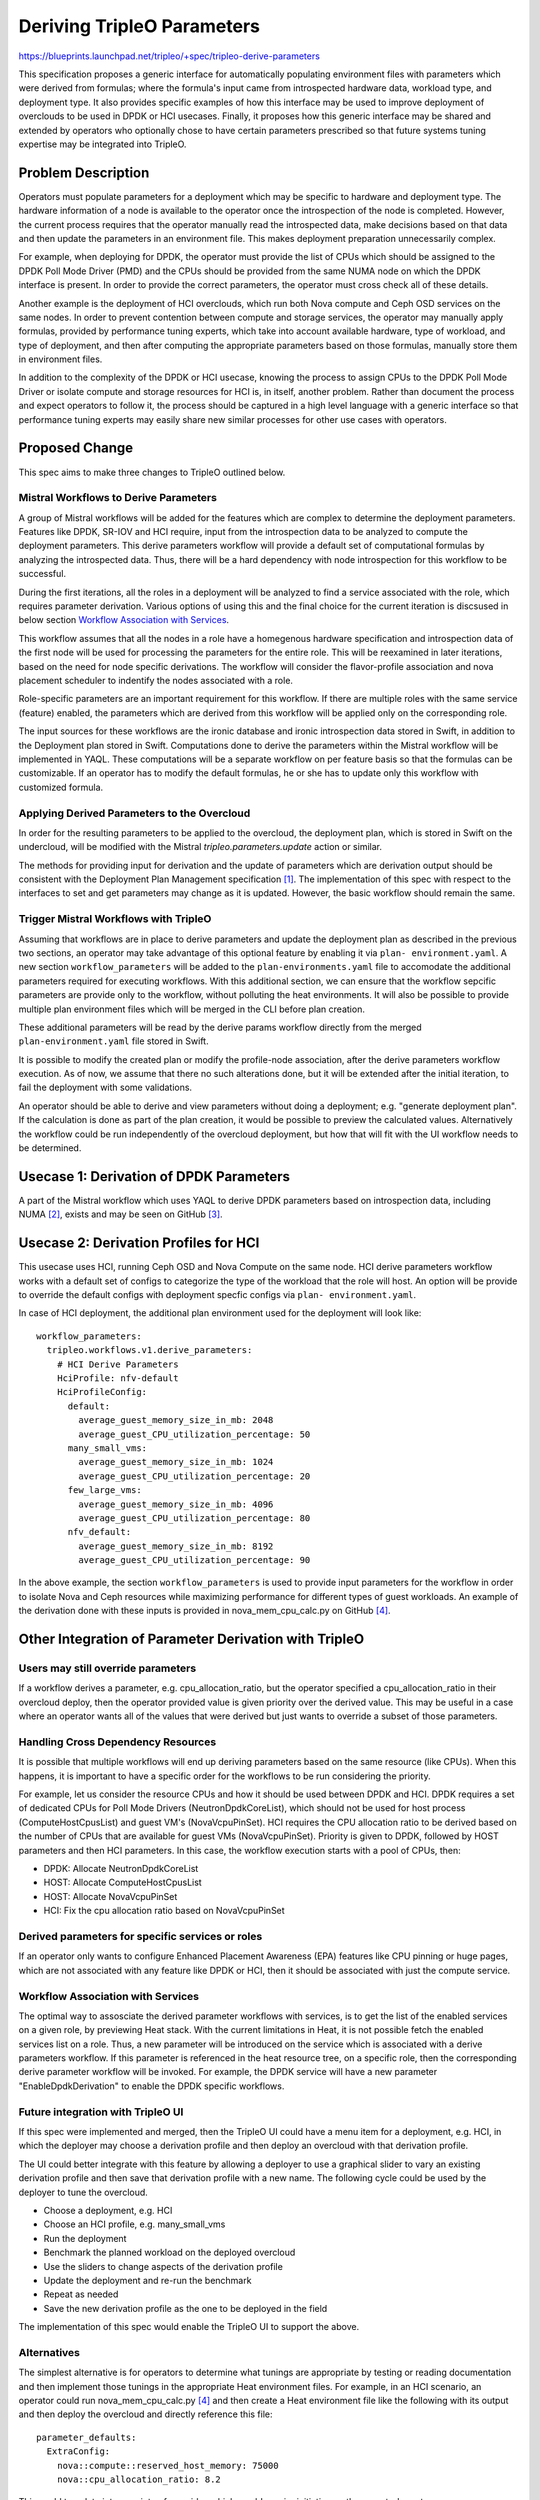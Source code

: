 ..
 This work is licensed under a Creative Commons Attribution 3.0 Unported
 License.

 http://creativecommons.org/licenses/by/3.0/legalcode

===========================
Deriving TripleO Parameters
===========================

https://blueprints.launchpad.net/tripleo/+spec/tripleo-derive-parameters

This specification proposes a generic interface for automatically
populating environment files with parameters which were derived from
formulas; where the formula's input came from introspected hardware
data, workload type, and deployment type. It also provides specific
examples of how this interface may be used to improve deployment of
overclouds to be used in DPDK or HCI usecases. Finally, it proposes
how this generic interface may be shared and extended by operators
who optionally chose to have certain parameters prescribed so that
future systems tuning expertise may be integrated into TripleO.

Problem Description
===================

Operators must populate parameters for a deployment which may be
specific to hardware and deployment type. The hardware information
of a node is available to the operator once the introspection of the
node is completed. However, the current process requires that the
operator manually read the introspected data, make decisions based on
that data and then update the parameters in an environment file. This
makes deployment preparation unnecessarily complex.

For example, when deploying for DPDK, the operator must provide the
list of CPUs which should be assigned to the DPDK Poll Mode Driver
(PMD) and the CPUs should be provided from the same NUMA node on which
the DPDK interface is present. In order to provide the correct
parameters, the operator must cross check all of these details.

Another example is the deployment of HCI overclouds, which run both
Nova compute and Ceph OSD services on the same nodes. In order to
prevent contention between compute and storage services, the operator
may manually apply formulas, provided by performance tuning experts,
which take into account available hardware, type of workload, and type
of deployment, and then after computing the appropriate parameters
based on those formulas, manually store them in environment files.

In addition to the complexity of the DPDK or HCI usecase, knowing the
process to assign CPUs to the DPDK Poll Mode Driver or isolate compute
and storage resources for HCI is, in itself, another problem. Rather
than document the process and expect operators to follow it, the
process should be captured in a high level language with a generic
interface so that performance tuning experts may easily share new
similar processes for other use cases with operators.

Proposed Change
===============

This spec aims to make three changes to TripleO outlined below.

Mistral Workflows to Derive Parameters
--------------------------------------

A group of Mistral workflows will be added for the features which are
complex to determine the deployment parameters. Features like DPDK,
SR-IOV and HCI require, input from the introspection data to be
analyzed to compute the deployment parameters. This derive parameters
workflow will provide a default set of computational formulas by
analyzing the introspected data. Thus, there will be a hard dependency
with node introspection for this workflow to be successful.

During the first iterations, all the roles in a deployment will be
analyzed to find a service associated with the role, which requires
parameter derivation. Various options of using this and the final
choice for the current iteration is discsused in below section
`Workflow Association with Services`_.

This workflow assumes that all the nodes in a role have a homegenous
hardware specification and introspection data of the first node will
be used for processing the parameters for the entire role. This will
be reexamined in later iterations, based on the need for node specific
derivations. The workflow will consider the flavor-profile association
and nova placement scheduler to indentify the nodes associated with a
role.

Role-specific parameters are an important requirement for this workflow.
If there are multiple roles with the same service (feature) enabled,
the parameters which are derived from this workflow will be applied
only on the corresponding role.

The input sources for these workflows are the ironic database and ironic
introspection data stored in Swift, in addition to the Deployment plan stored
in Swift. Computations done to derive the parameters within the Mistral
workflow will be implemented in YAQL. These computations will be a separate
workflow on per feature basis so that the formulas can be customizable. If an
operator has to modify the default formulas, he or she has to update only this
workflow with customized formula.


Applying Derived Parameters to the Overcloud
--------------------------------------------

In order for the resulting parameters to be applied to the overcloud,
the deployment plan, which is stored in Swift on the undercloud,
will be modified with the Mistral `tripleo.parameters.update` action
or similar.

The methods for providing input for derivation and the update of
parameters which are derivation output should be consistent with the
Deployment Plan Management specification [1]_. The implementation of
this spec with respect to the interfaces to set and get parameters may
change as it is updated. However, the basic workflow should remain the
same.

Trigger Mistral Workflows with TripleO
--------------------------------------

Assuming that workflows are in place to derive parameters and update the
deployment plan as described in the previous two sections, an operator may
take advantage of this optional feature by enabling it via ``plan-
environment.yaml``. A new section ``workflow_parameters`` will be added to
the ``plan-environments.yaml`` file to accomodate the additional parameters
required for executing workflows. With this additional section, we can ensure
that the workflow sepcific parameters are provide only to the workflow,
without polluting the heat environments. It will also be possible to provide
multiple plan environment files which will be merged in the CLI before plan
creation.

These additional parameters will be read by the derive params workflow
directly from the merged ``plan-environment.yaml`` file stored in Swift.

It is possible to modify the created plan or modify the profile-node
association, after the derive parameters workflow execution. As of
now, we assume that there no such alterations done, but it will be
extended after the initial iteration, to fail the deployment with
some validations.

An operator should be able to derive and view parameters without doing a
deployment; e.g. "generate deployment plan". If the calculation is done as
part of the plan creation, it would be possible to preview the calculated
values. Alternatively the workflow could be run independently of the overcloud
deployment, but how that will fit with the UI workflow needs to be determined.

Usecase 1: Derivation of DPDK Parameters
========================================

A part of the Mistral workflow which uses YAQL to derive DPDK
parameters based on introspection data, including NUMA [2]_, exists
and may be seen on GitHub [3]_.

Usecase 2: Derivation Profiles for HCI
======================================

This usecase uses HCI, running Ceph OSD and Nova Compute on the same node. HCI
derive parameters workflow works with a default set of configs to categorize
the type of the workload that the role will host. An option will be provide to
override the default configs with deployment specfic configs via ``plan-
environment.yaml``.

In case of HCI deployment, the additional plan environment used for the
deployment will look like::

    workflow_parameters:
      tripleo.workflows.v1.derive_parameters:
        # HCI Derive Parameters
        HciProfile: nfv-default
        HciProfileConfig:
          default:
            average_guest_memory_size_in_mb: 2048
            average_guest_CPU_utilization_percentage: 50
          many_small_vms:
            average_guest_memory_size_in_mb: 1024
            average_guest_CPU_utilization_percentage: 20
          few_large_vms:
            average_guest_memory_size_in_mb: 4096
            average_guest_CPU_utilization_percentage: 80
          nfv_default:
            average_guest_memory_size_in_mb: 8192
            average_guest_CPU_utilization_percentage: 90

In the above example, the section ``workflow_parameters`` is used to provide
input parameters for the workflow in order to isolate Nova and Ceph
resources while maximizing performance for different types of guest
workloads. An example of the derivation done with these inputs is
provided in nova_mem_cpu_calc.py on GitHub [4]_.


Other Integration of Parameter Derivation with TripleO
======================================================

Users may still override parameters
-----------------------------------

If a workflow derives a parameter, e.g. cpu_allocation_ratio, but the
operator specified a cpu_allocation_ratio in their overcloud deploy,
then the operator provided value is given priority over the derived
value. This may be useful in a case where an operator wants all of the
values that were derived but just wants to override a subset of those
parameters.

Handling Cross Dependency Resources
-----------------------------------

It is possible that multiple workflows will end up deriving parameters based
on the same resource (like CPUs). When this happens, it is important to have a
specific order for the workflows to be run considering the priority.

For example, let us consider the resource CPUs and how it should be used
between DPDK and HCI. DPDK requires a set of dedicated CPUs for Poll Mode
Drivers (NeutronDpdkCoreList), which should not be used for host process
(ComputeHostCpusList) and guest VM's (NovaVcpuPinSet). HCI requires the CPU
allocation ratio to be derived based on the number of CPUs that are available
for guest VMs (NovaVcpuPinSet). Priority is given to DPDK, followed by HOST
parameters and then HCI parameters. In this case, the workflow execution
starts with a pool of CPUs, then:

* DPDK: Allocate NeutronDpdkCoreList
* HOST: Allocate ComputeHostCpusList
* HOST: Allocate NovaVcpuPinSet
* HCI: Fix the cpu allocation ratio based on NovaVcpuPinSet

Derived parameters for specific services or roles
-------------------------------------------------

If an operator only wants to configure Enhanced Placement Awareness (EPA)
features like CPU pinning or huge pages, which are not associated with any
feature like DPDK or HCI, then it should be associated with just the compute
service.

Workflow Association with Services
----------------------------------

The optimal way to assosciate the derived parameter workflows with
services, is to get the list of the enabled services on a given role,
by previewing Heat stack. With the current limitations in Heat, it is
not possible fetch the enabled services list on a role. Thus, a new
parameter will be introduced on the service which is associated with a
derive parameters workflow. If this parameter is referenced in the
heat resource tree, on a specific role, then the corresponding derive
parameter workflow will be invoked. For example, the DPDK service will
have a new parameter "EnableDpdkDerivation" to enable the DPDK
specific workflows.

Future integration with TripleO UI
----------------------------------

If this spec were implemented and merged, then the TripleO UI could
have a menu item for a deployment, e.g. HCI, in which the deployer may
choose a derivation profile and then deploy an overcloud with that
derivation profile.

The UI could better integrate with this feature by allowing a deployer
to use a graphical slider to vary an existing derivation profile and
then save that derivation profile with a new name. The following
cycle could be used by the deployer to tune the overcloud.

* Choose a deployment, e.g. HCI
* Choose an HCI profile, e.g. many_small_vms
* Run the deployment
* Benchmark the planned workload on the deployed overcloud
* Use the sliders to change aspects of the derivation profile
* Update the deployment and re-run the benchmark
* Repeat as needed
* Save the new derivation profile as the one to be deployed in the field

The implementation of this spec would enable the TripleO UI to support
the above.

Alternatives
------------

The simplest alternative is for operators to determine what tunings
are appropriate by testing or reading documentation and then implement
those tunings in the appropriate Heat environment files. For example,
in an HCI scenario, an operator could run nova_mem_cpu_calc.py [4]_
and then create a Heat environment file like the following with its
output and then deploy the overcloud and directly reference this
file::

    parameter_defaults:
      ExtraConfig:
        nova::compute::reserved_host_memory: 75000
	nova::cpu_allocation_ratio: 8.2

This could translate into a variety of overrides which would require
initiative on the operator's part.

Another alternative is to write separate tools which generate the
desired Heat templates but don't integrate them with TripleO. For
example, nova_mem_cpu_calc.py and similar, would produce a set of Heat
environment files as output which the operator would then include
instead of output containing the following:

* nova.conf reserved_host_memory_mb = 75000 MB
* nova.conf cpu_allocation_ratio = 8.214286

When evaluating the above, keep in mind that only two parameters for
CPU allocation and memory are being provided as an example, but that
a tuned deployment may contain more.

Security Impact
---------------

There is no security impact from this change as it sits at a higher
level to automate, via Mistral and Heat, features that already exist.

Other End User Impact
---------------------

Operators need not manually derive the deployment parameters based on the
introspection or hardware specficiation data, as it is automatically derived
with pre-defined formulas.

Performance Impact
------------------

The deployment and update of an overcloud may take slightly longer if
an operator uses this feature because an additional Mistral workflow
needs to run to perform some analytics before applying configuration
updates. However, the performance of the overcloud would be improved
because this proposal aims to make it easier to tune the overcloud for
performance.

Other Deployer Impact
---------------------

A new configuration option is being added, but it has to be explicitly
enabled, and thus it would not take immediate effect after its merged.
Though, if a deployer chooses to use it and there is a bug in it, then
it could affect the overcloud deployment. If a deployer uses this new
option, and had a deploy in which they set a parameter directly,
e.g. the Nova cpu_allocation_ratio, then that parameter may be
overridden by a particular tuning profile. So that is something a
deployer should be aware of when using this proposed feature.

The config options being added will ship with a variety of defaults
based on deployments put under load in a lab. The main idea is to make
different sets of defaults, which were produced under these
conditions, available. The example discussed in this proposal and to
be made available on completion could be extended.

Developer Impact
----------------

This spec proposes modifying the deployment plan which, if there was a
bug, could introduce problems into a deployment. However, because the
new feature is completely optional, a developer could easily disable
it.

Implementation
==============

Assignee(s)
-----------

Primary assignees:
  skramaja
  fultonj

Other contributors:
  jpalanis
  abishop
  shardy
  gfidente

Work Items
----------

* Derive Params start workflow to find list of roles
* Workflow run for each role to fetch the introspection data and trigger
  individual features workflow
* Workflow to indentify if a service associated with a features workflow is
  enabled in a role
* DPDK Workflow: Analysis and concluding the format of the input data (jpalanis)
* DPDK Workflow: Parameter deriving workflow (jpalanis)
* HCI Workflow: Run a workflow that calculates the parameters (abishop)
* SR-IOV Workflow
* EPA Features Workflow
* Run the derive params workflow from CLI
* Add CI scenario testing if workflow with produced expected output

Dependencies
============

* NUMA Topology in introspection data (ironic-python-agent) [5]_

Testing
=======

Create a new scenario in the TripleO CI in which a deployment is done
using all of the available options within a derivation profile called
all-derivation-options. A CI test would need to be added that would
test this new feature by doing the following:

* A deployment would be done with the all-derivation-options profile
* The deployment would be checked that all of the configurations had been made
* If the configuration changes are in place, then the test passed
* Else the test failed

Relating the above to the HCI usecase, the test could verify one of
two options:

1. A Heat environment file created with the following syntactically
   valid Heat::

     parameter_defaults:
       ExtraConfig:
         nova::compute::reserved_host_memory: 75000
         nova::cpu_allocation_ratio: 8.2

2. The compute node was deployed such that the commands below return
   something like the following::

    [root@overcloud-osd-compute-0 ~]# grep reserved_host_memory /etc/nova/nova.conf
    reserved_host_memory_mb=75000
    [root@overcloud-osd-compute-0 ~]# grep cpu_allocation_ratio /etc/nova/nova.conf
    cpu_allocation_ratio=8.2
    [root@overcloud-osd-compute-0 ~]#

Option 1 would put less load on the CI infrastructure and produce a
faster test but Option 2 tests the full scenario.

If a new derived parameter option is added, then the all-derivation-options
profile would need to be updated and the test would need to be updated
to verify that the new options were set.

Documentation Impact
====================

A new chapter would be added to the TripleO document on deploying with
derivation profiles.

References
==========

.. [1] `Deployment Plan Management specification <https://review.openstack.org/#/c/438918>`_
.. [2] `Spec for Ironic to retrieve NUMA node info <https://review.openstack.org/#/c/396147>`_
.. [3] `<https://github.com/Jaganathancse/Jagan/tree/master/mistral-workflow>`_
.. [4] `nova_mem_cpu_calc.py <https://github.com/RHsyseng/hci/blob/master/scripts/nova_mem_cpu_calc.py>`_
.. [5] `NUMA Topology in introspection data (ironic-python-agent) <https://review.openstack.org/#/c/424729/>`_
.. [6] `Sample Environment File for Derive Params <https://review.openstack.org/#/c/457874/1/environments/derive-params/derive_parameters.yaml>`_

